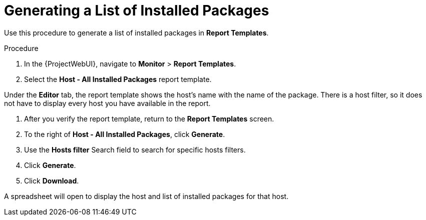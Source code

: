 [id="Generating_a_List_of_Installed_Packages_{context}"]
= Generating a List of Installed Packages

Use this procedure to generate a list of installed packages in *Report Templates*.

.Procedure

. In the {ProjectWebUI}, navigate to *Monitor* > *Report Templates*.
. Select the *Host - All Installed Packages* report template.

Under the *Editor* tab, the report template shows the host’s name with the name of the package.
There is a host filter, so it does not have to display every host you have available in the report.

. After you verify the report template, return to the *Report Templates* screen.
. To the right of *Host - All Installed Packages*, click *Generate*.
. Use the *Hosts filter* Search field to search for specific hosts filters.
. Click *Generate*.
. Click *Download*.

A spreadsheet will open to display the host and list of installed packages for that host.
